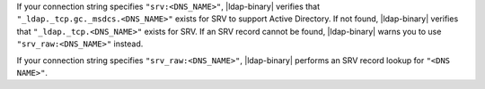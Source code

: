 If your connection string specifies ``"srv:<DNS_NAME>"``, |ldap-binary|
verifies that ``"_ldap._tcp.gc._msdcs.<DNS_NAME>"`` exists for SRV to
support Active Directory. If not found, |ldap-binary| verifies that
``"_ldap._tcp.<DNS_NAME>"`` exists for SRV. If an SRV record cannot be
found, |ldap-binary| warns you to use ``"srv_raw:<DNS_NAME>"`` instead.

If your connection string specifies ``"srv_raw:<DNS_NAME>"``,
|ldap-binary| performs an SRV record lookup for ``"<DNS NAME>"``.

